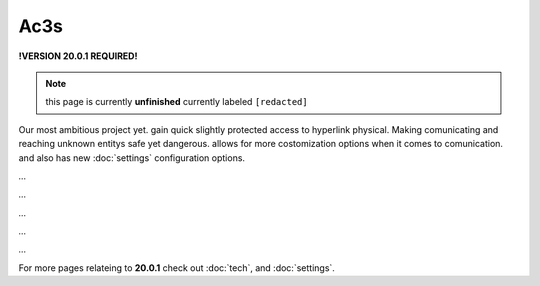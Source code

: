 Ac3s
====
.. _ac3s:
**!VERSION 20.0.1 REQUIRED!**

.. note::
	
	this page is currently **unfinished** currently labeled ``[redacted]``

Our most ambitious project yet. gain quick slightly protected access to hyperlink physical. Making comunicating and reaching unknown entitys safe yet dangerous. allows for more costomization options when it comes to comunication. and also has new :doc:`settings` configuration options.

`...`

`...`

`...`

`...`

`...`

For more pages relateing to **20.0.1** check out :doc:`tech`, and :doc:`settings`.